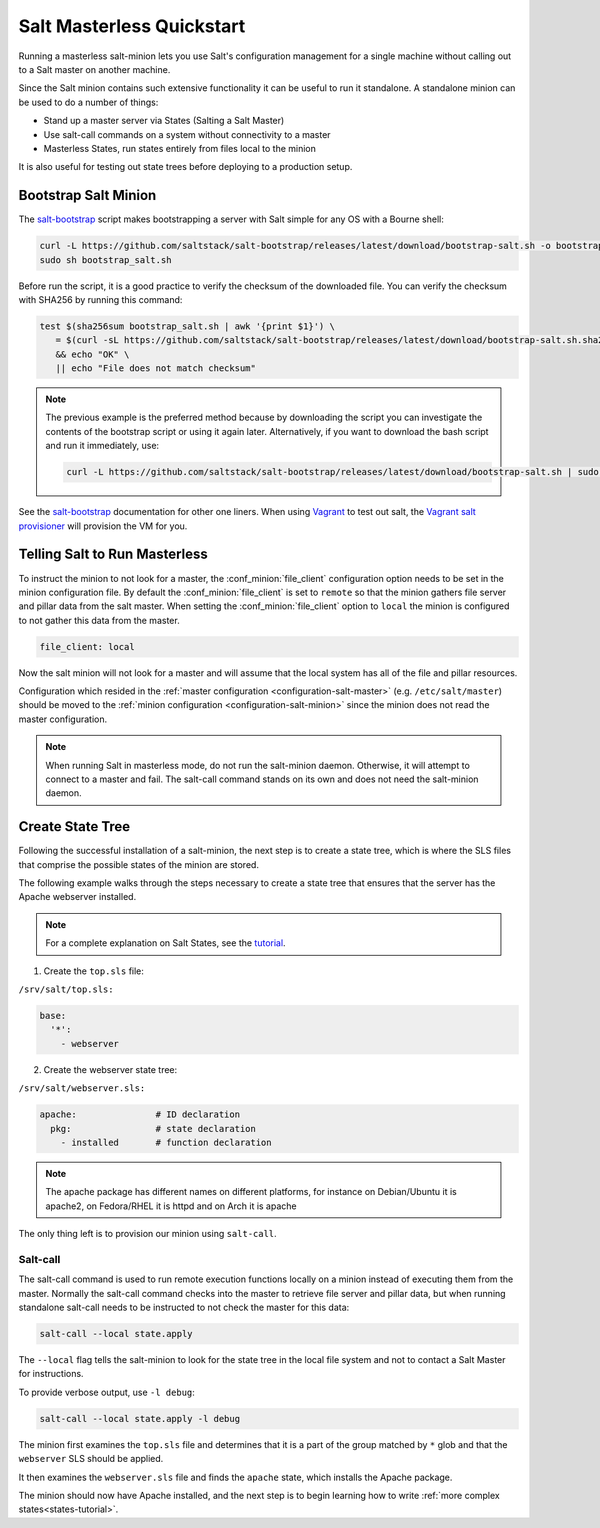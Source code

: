 .. _masterless-quickstart:

==========================
Salt Masterless Quickstart
==========================

.. _`Vagrant`: https://www.vagrantup.com/
.. _`Vagrant salt provisioner`: https://www.vagrantup.com/docs/provisioning/salt.html
.. _`salt-bootstrap`: https://github.com/saltstack/salt-bootstrap

Running a masterless salt-minion lets you use Salt's configuration management
for a single machine without calling out to a Salt master on another machine.

Since the Salt minion contains such extensive functionality it can be useful
to run it standalone. A standalone minion can be used to do a number of
things:

- Stand up a master server via States (Salting a Salt Master)
- Use salt-call commands on a system without connectivity to a master
- Masterless States, run states entirely from files local to the minion


It is also useful for testing out state trees before deploying to a production setup.


Bootstrap Salt Minion
=====================

The `salt-bootstrap`_ script makes bootstrapping a server with Salt simple
for any OS with a Bourne shell:

.. code-block:: bash

    curl -L https://github.com/saltstack/salt-bootstrap/releases/latest/download/bootstrap-salt.sh -o bootstrap_salt.sh
    sudo sh bootstrap_salt.sh

Before run the script, it is a good practice to verify the checksum of the downloaded
file. You can verify the checksum with SHA256 by running this command:

.. code-block:: bash

    test $(sha256sum bootstrap_salt.sh | awk '{print $1}') \
       = $(curl -sL https://github.com/saltstack/salt-bootstrap/releases/latest/download/bootstrap-salt.sh.sha256 | cat -) \
       && echo "OK" \
       || echo "File does not match checksum"

.. note::

    The previous example is the preferred method because by downloading the script
    you can investigate the contents of the bootstrap script or using it again later.
    Alternatively, if you want to download the bash script and run it immediately,
    use:

    .. code-block:: bash

        curl -L https://github.com/saltstack/salt-bootstrap/releases/latest/download/bootstrap-salt.sh | sudo sh -s --

See the `salt-bootstrap`_ documentation for other one liners. When using `Vagrant`_
to test out salt, the `Vagrant salt provisioner`_ will provision the VM for you.

Telling Salt to Run Masterless
==============================

To instruct the minion to not look for a master, the :conf_minion:`file_client`
configuration option needs to be set in the minion configuration file.
By default the :conf_minion:`file_client` is set to ``remote`` so that the
minion gathers file server and pillar data from the salt master.
When setting the :conf_minion:`file_client` option to ``local`` the
minion is configured to not gather this data from the master.

.. code-block:: yaml

    file_client: local

Now the salt minion will not look for a master and will assume that the local
system has all of the file and pillar resources.

Configuration which resided in the
:ref:`master configuration <configuration-salt-master>` (e.g. ``/etc/salt/master``)
should be moved to the :ref:`minion configuration <configuration-salt-minion>`
since the minion does not read the master configuration.

.. note::

    When running Salt in masterless mode, do not run the salt-minion daemon.
    Otherwise, it will attempt to connect to a master and fail. The salt-call
    command stands on its own and does not need the salt-minion daemon.

Create State Tree
=================

Following the successful installation of a salt-minion, the next step is to create
a state tree, which is where the SLS files that comprise the possible states of the
minion are stored.

The following example walks through the steps necessary to create a state tree that
ensures that the server has the Apache webserver installed.

.. note::
    For a complete explanation on Salt States, see the `tutorial
    <https://docs.saltproject.io/en/latest/topics/tutorials/states_pt1.html>`_.

1. Create the ``top.sls`` file:

``/srv/salt/top.sls:``

.. code-block:: yaml

    base:
      '*':
        - webserver

2. Create the webserver state tree:

``/srv/salt/webserver.sls:``

.. code-block:: yaml

    apache:               # ID declaration
      pkg:                # state declaration
        - installed       # function declaration

.. note::

    The apache package has different names on different platforms, for
    instance on Debian/Ubuntu it is apache2, on Fedora/RHEL it is httpd
    and on Arch it is apache

The only thing left is to provision our minion using ``salt-call``.

Salt-call
---------

The salt-call command is used to run remote execution functions locally on a
minion instead of executing them from the master. Normally the salt-call
command checks into the master to retrieve file server and pillar data, but
when running standalone salt-call needs to be instructed to not check the
master for this data:

.. code-block:: bash

    salt-call --local state.apply

The ``--local`` flag tells the salt-minion to look for the state tree in the
local file system and not to contact a Salt Master for instructions.

To provide verbose output, use ``-l debug``:

.. code-block:: bash

    salt-call --local state.apply -l debug

The minion first examines the ``top.sls`` file and determines that it is a part
of the group matched by ``*`` glob and that the ``webserver`` SLS should be applied.

It then examines the ``webserver.sls`` file and finds the ``apache`` state, which
installs the Apache package.

The minion should now have Apache installed, and the next step is to begin
learning how to write :ref:`more complex states<states-tutorial>`.
